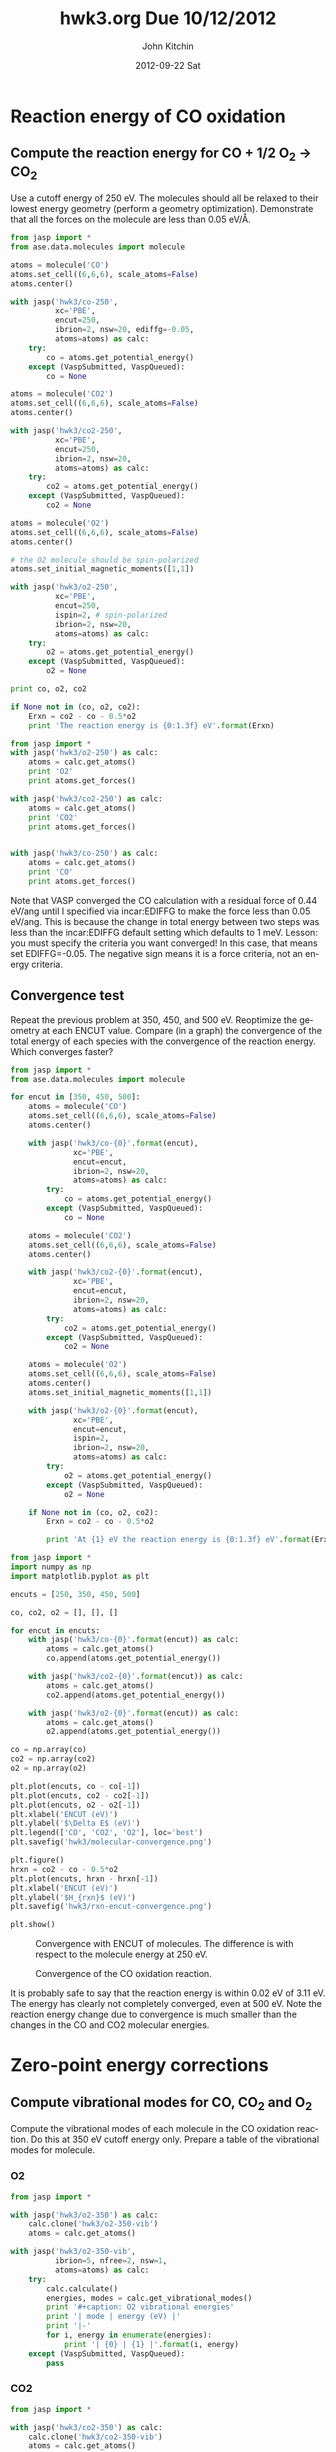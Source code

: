 #+TITLE:     hwk3.org Due 10/12/2012
#+AUTHOR:    John Kitchin
#+EMAIL:     jkitchin@HOME-OFFICE
#+DATE:      2012-09-22 Sat
#+DESCRIPTION:
#+KEYWORDS:
#+LANGUAGE:  en
#+OPTIONS:   H:3 num:t toc:t \n:nil @:t ::t |:t ^:t -:t f:t *:t <:t
#+OPTIONS:   TeX:t LaTeX:t skip:nil d:nil todo:t pri:nil tags:not-in-toc
#+INFOJS_OPT: view:nil toc:nil ltoc:t mouse:underline buttons:0 path:http://orgmode.org/org-info.js
#+EXPORT_SELECT_TAGS: export
#+EXPORT_EXCLUDE_TAGS: noexport
#+LINK_UP:
#+LINK_HOME:
#+XSLT:

* Reaction energy of CO oxidation
** Compute the reaction energy for CO + 1/2 O_{2} \rightarrow CO_{2}
# <<rxn energy>>
Use a cutoff energy of 250 eV. The molecules should all be relaxed to their lowest energy geometry (perform a geometry optimization). Demonstrate that all the forces on the molecule are less than 0.05 eV/\AA.

#+BEGIN_SRC python :results output
from jasp import *
from ase.data.molecules import molecule

atoms = molecule('CO')
atoms.set_cell((6,6,6), scale_atoms=False)
atoms.center()

with jasp('hwk3/co-250',
          xc='PBE',
          encut=250,
          ibrion=2, nsw=20, ediffg=-0.05,
          atoms=atoms) as calc:
    try:
        co = atoms.get_potential_energy()
    except (VaspSubmitted, VaspQueued):
        co = None

atoms = molecule('CO2')
atoms.set_cell((6,6,6), scale_atoms=False)
atoms.center()

with jasp('hwk3/co2-250',
          xc='PBE',
          encut=250,
          ibrion=2, nsw=20,
          atoms=atoms) as calc:
    try:
        co2 = atoms.get_potential_energy()
    except (VaspSubmitted, VaspQueued):
        co2 = None

atoms = molecule('O2')
atoms.set_cell((6,6,6), scale_atoms=False)
atoms.center()

# the O2 molecule should be spin-polarized
atoms.set_initial_magnetic_moments([1,1])

with jasp('hwk3/o2-250',
          xc='PBE',
          encut=250,
          ispin=2, # spin-polarized
          ibrion=2, nsw=20,
          atoms=atoms) as calc:
    try:
        o2 = atoms.get_potential_energy()
    except (VaspSubmitted, VaspQueued):
        o2 = None

print co, o2, co2

if None not in (co, o2, co2):
    Erxn = co2 - co - 0.5*o2
    print 'The reaction energy is {0:1.3f} eV'.format(Erxn)
#+END_SRC

#+RESULTS:
: -15.152911 -9.890697 -23.312681
: The reaction energy is -3.214 eV

#+BEGIN_SRC python :results output
from jasp import *
with jasp('hwk3/o2-250') as calc:
    atoms = calc.get_atoms()
    print 'O2'
    print atoms.get_forces()

with jasp('hwk3/co2-250') as calc:
    atoms = calc.get_atoms()
    print 'CO2'
    print atoms.get_forces()


with jasp('hwk3/co-250') as calc:
    atoms = calc.get_atoms()
    print 'CO'
    print atoms.get_forces()
#+END_SRC

#+RESULTS:
#+begin_example
hwk3/o2-250
O2
[[ 0.     0.     0.091]
 [ 0.     0.    -0.091]]
hwk3/co2-250
CO2
[[ 0.     0.     0.   ]
 [ 0.     0.     0.005]
 [ 0.     0.    -0.005]]
hwk3/co-250
CO
[[ 0.     0.    -0.008]
 [ 0.     0.     0.008]]
#+end_example

#+begin_note
Note that VASP converged the CO calculation with a residual force of 0.44 eV/ang until I specified via incar:EDIFFG to make the force less than 0.05 eV/ang. This is because the change in total energy between two steps was less than the incar:EDIFFG default setting which defaults to 1 meV. Lesson: you must specify the criteria you want converged! In this case, that means set EDIFFG=-0.05. The negative sign means it is a force criteria, not an energy criteria.
#+end_note

** Convergence test
Repeat the previous problem at 350, 450, and 500 eV. Reoptimize the geometry at each ENCUT value. Compare (in a graph) the convergence of the total energy of each species with the convergence of the reaction energy. Which converges faster?

#+BEGIN_SRC python :results output
from jasp import *
from ase.data.molecules import molecule

for encut in [350, 450, 500]:
    atoms = molecule('CO')
    atoms.set_cell((6,6,6), scale_atoms=False)
    atoms.center()

    with jasp('hwk3/co-{0}'.format(encut),
              xc='PBE',
              encut=encut,
              ibrion=2, nsw=20,
              atoms=atoms) as calc:
        try:
            co = atoms.get_potential_energy()
        except (VaspSubmitted, VaspQueued):
            co = None

    atoms = molecule('CO2')
    atoms.set_cell((6,6,6), scale_atoms=False)
    atoms.center()

    with jasp('hwk3/co2-{0}'.format(encut),
              xc='PBE',
              encut=encut,
              ibrion=2, nsw=20,
              atoms=atoms) as calc:
        try:
            co2 = atoms.get_potential_energy()
        except (VaspSubmitted, VaspQueued):
            co2 = None

    atoms = molecule('O2')
    atoms.set_cell((6,6,6), scale_atoms=False)
    atoms.center()
    atoms.set_initial_magnetic_moments([1,1])

    with jasp('hwk3/o2-{0}'.format(encut),
              xc='PBE',
              encut=encut,
              ispin=2,
              ibrion=2, nsw=20,
              atoms=atoms) as calc:
        try:
            o2 = atoms.get_potential_energy()
        except (VaspSubmitted, VaspQueued):
            o2 = None

    if None not in (co, o2, co2):
        Erxn = co2 - co - 0.5*o2

        print 'At {1} eV the reaction energy is {0:1.3f} eV'.format(Erxn, encut)
#+END_SRC

#+RESULTS:
: At 350 eV the reaction energy is -3.146 eV
: At 450 eV the reaction energy is -3.112 eV
: At 500 eV the reaction energy is -3.107 eV

#+BEGIN_SRC python
from jasp import *
import numpy as np
import matplotlib.pyplot as plt

encuts = [250, 350, 450, 500]

co, co2, o2 = [], [], []

for encut in encuts:
    with jasp('hwk3/co-{0}'.format(encut)) as calc:
        atoms = calc.get_atoms()
        co.append(atoms.get_potential_energy())

    with jasp('hwk3/co2-{0}'.format(encut)) as calc:
        atoms = calc.get_atoms()
        co2.append(atoms.get_potential_energy())

    with jasp('hwk3/o2-{0}'.format(encut)) as calc:
        atoms = calc.get_atoms()
        o2.append(atoms.get_potential_energy())

co = np.array(co)
co2 = np.array(co2)
o2 = np.array(o2)

plt.plot(encuts, co - co[-1])
plt.plot(encuts, co2 - co2[-1])
plt.plot(encuts, o2 - o2[-1])
plt.xlabel('ENCUT (eV)')
plt.ylabel('$\Delta E$ (eV)')
plt.legend(['CO', 'CO2', 'O2'], loc='best')
plt.savefig('hwk3/molecular-convergence.png')

plt.figure()
hrxn = co2 - co - 0.5*o2
plt.plot(encuts, hrxn - hrxn[-1])
plt.xlabel('ENCUT (eV)')
plt.ylabel('$H_{rxn}$ (eV)')
plt.savefig('hwk3/rxn-encut-convergence.png')

plt.show()
#+END_SRC

#+RESULTS:
: None

#+caption: Convergence with ENCUT of molecules. The difference is with respect to the molecule energy at 250 eV.
[[./hwk3/molecular-convergence.png]]



#+caption: Convergence of the CO oxidation reaction.
[[./hwk3/rxn-encut-convergence.png]]

It is probably safe to say that the reaction energy is within 0.02 eV of 3.11 eV. The energy has clearly not completely converged, even at 500 eV. Note the reaction energy change due to convergence is much smaller than the changes in the CO and CO2 molecular energies.

* Zero-point energy corrections
** Compute vibrational modes for CO, CO_{2} and O_{2}
Compute the vibrational modes of each molecule in the CO oxidation reaction. Do this at 350 eV cutoff energy only. Prepare a table of the vibrational modes for molecule.
*** O2
#+BEGIN_SRC python :results output org
from jasp import *

with jasp('hwk3/o2-350') as calc:
    calc.clone('hwk3/o2-350-vib')
    atoms = calc.get_atoms()

with jasp('hwk3/o2-350-vib',
          ibrion=5, nfree=2, nsw=1,
          atoms=atoms) as calc:
    try:
        calc.calculate()
        energies, modes = calc.get_vibrational_modes()
        print '#+caption: O2 vibrational energies'
        print '| mode | energy (eV) |'
        print '|-'
        for i, energy in enumerate(energies):
            print '| {0} | {1} |'.format(i, energy)
    except (VaspSubmitted, VaspQueued):
        pass
#+END_SRC

#+RESULTS:
#+BEGIN_ORG
#+caption: O2 vibrational energies
| mode |      energy (eV) |
|------+------------------|
|    0 |      0.190341039 |
|    1 |      0.007915061 |
|    2 |      0.007672162 |
|    3 |            3e-09 |
|    4 |   (4.887e-06+0j) |
|    5 | (0.000240634+0j) |
#+END_ORG

*** CO2
#+BEGIN_SRC python :results output org
from jasp import *

with jasp('hwk3/co2-350') as calc:
    calc.clone('hwk3/co2-350-vib')
    atoms = calc.get_atoms()

with jasp('hwk3/co2-350-vib',
          ibrion=5, nfree=2, nsw=1,
          atoms=atoms) as calc:
    try:
        calc.calculate()
        energies, modes = calc.get_vibrational_modes()
        print '#+caption: CO2 vibrational energies'
        print '| mode | energy (eV) |'
        print '|-'
        for i, energy in enumerate(energies):
            print '| {0} | {1} |'.format(i, energy)
    except (VaspSubmitted, VaspQueued):
        pass
#+END_SRC

#+RESULTS:
#+BEGIN_ORG
#+caption: CO2 vibrational energies
| mode | energy (eV)      |
|------+------------------|
|    0 | 0.292382847      |
|    1 | 0.163776677      |
|    2 | 0.079327866      |
|    3 | 0.079309389      |
|    4 | (2.1235e-05+0j)  |
|    5 | (5.3063e-05+0j)  |
|    6 | (0.000106744+0j) |
|    7 | (0.010275108+0j) |
|    8 | (0.010672672+0j) |
#+END_ORG

*** CO
#+BEGIN_SRC python :results output org
from jasp import *
with jasp('hwk3/co-350') as calc:
    calc.clone('hwk3/co-350-vib')
    atoms = calc.get_atoms()

with jasp('hwk3/co-350-vib',
          ibrion=5, nfree=2, nsw=1,
          atoms=atoms) as calc:
    try:
        calc.calculate()
        energies, modes = calc.get_vibrational_modes()
        print '#+caption: CO vibrational energies'
        print '| mode | energy (eV) |'
        print '|-'
        for i, energy in enumerate(energies):
            print '| {0} | {1} |'.format(i, energy)
    except (VaspSubmitted, VaspQueued):
        pass
#+END_SRC

#+RESULTS:
#+BEGIN_ORG
#+caption: CO vibrational energies
| mode | energy (eV)     |
|------+-----------------|
|    0 | 0.261051271     |
|    1 | 0.010030828     |
|    2 | 0.009791632     |
|    3 | (2.793e-06+0j)  |
|    4 | (1.1455e-05+0j) |
|    5 | (0.00015078+0j) |
#+END_ORG

** Compute the CO oxidation reaction energy with zero-point energy corrections.
Compare the reaction energy with and without the zero-point energy correction.


We compute zero point energy as the sum of 0.5*h*nu_i

#+BEGIN_SRC python :results output
from jasp import *
import numpy as np
c = 3e10 # speed of light cm/s
h = 4.135667516e-15 # eV/s

with jasp('hwk3/o2-350-vib') as calc:
    freq = calc.get_vibrational_frequencies()

    o2_ZPE = 0.0
    for f in freq:
        if not isinstance(f,float):
            continue #skip complex numbers
        nu = f*c # convert to frequency
        o2_ZPE += 0.5*h*nu
    print o2_ZPE


with jasp('hwk3/co-350-vib') as calc:
    freq = calc.get_vibrational_frequencies()

    co_ZPE = 0.0
    for f in freq:
        if not isinstance(f,float):
            continue #skip complex numbers
        nu = f*c # convert to frequency
        co_ZPE += 0.5*h*nu
    print co_ZPE


with jasp('hwk3/co2-350-vib') as calc:
    freq = calc.get_vibrational_frequencies()

    co2_ZPE = 0.0
    for f in freq:
        if not isinstance(f,float):
            continue #skip complex numbers
        nu = f*c # convert to frequency
        co2_ZPE += 0.5*h*nu
    print co2_ZPE

rxn_ZPE = co2_ZPE - co_ZPE - 0.5*o2_ZPE

print 'The ZPE correction to the reaction is {0:1.3f} eV'.format(rxn_ZPE)

print 'E_rxn_zpe = {0:1.3f} eV'.format(-3.1 + rxn_ZPE)
#+END_SRC

#+RESULTS:
: 0.103035371463
: 0.140534031074
: 0.307611072938
: The ZPE correction to the reaction is 0.116 eV
: E_rxn_zpe = -2.984 eV


** Compare your computed energy to a value from the literature.
Provide a reference for your literature value.

#+caption: Standard enthalpies of formation (webbook.nist.gov)
|     | Standard enthalpy (kJ/mol) |
|-----+----------------------------|
| [[http://webbook.nist.gov/cgi/cbook.cgi?ID=C124389&Units=SI&Mask=1#Thermo-Gas][CO]]  | -110.53 ± 0.17             |
| [[http://webbook.nist.gov/cgi/cbook.cgi?ID=C124389&Units=SI&Mask=1#Thermo-Gas][CO2]] | -393.51 ± 0.13             |
| O2  | 0.0                        |

The standard enthalpy of reaction is -282.98 kJ/mol which is about -2.95 eV.

Our calculated value is *remarkably* close to the experimental value after zero point energy correction! This is certainly due to fortuitous error cancellations. DFT is not usually this good.

* Plot the electron density of the CO2 molecule.
Include the figure in your homework.

#+BEGIN_SRC python
from jasp import *
from enthought.mayavi import mlab
from ase.data import vdw_radii
from ase.data.colors import cpk_colors

with jasp('hwk3/co2-350') as calc:
    atoms = calc.get_atoms()
    x, y, z, cd = calc.get_charge_density()

mlab.figure(1, bgcolor=(1, 1, 1)) # make a white figure
mlab.contour3d(x, y, z, cd)
mlab.view(azimuth=-90, elevation=90, distance='auto')
mlab.savefig('hwk3/co2-cd.png')
#+END_SRC

#+RESULTS:
: None

#+caption: CO2 charge density.
[[./hwk3/co2-cd.png]]

It looks a lot like the CO charge density looking in the mirror!

